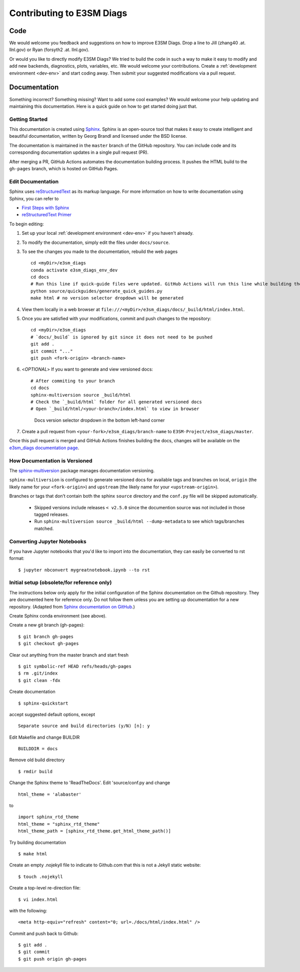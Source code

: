 **************************
Contributing to E3SM Diags
**************************

.. highlight:: none

Code
====

We would welcome you feedback and suggestions on how to improve E3SM Diags.
Drop a line to Jill (zhang40 .at. llnl.gov) or Ryan (forsyth2 .at. llnl.gov).

Or would you like to directly modify E3SM Diags? We tried to build the code in such a way
to make it easy to modify and add new backends, diagnostics, plots, variables, etc.
We would welcome your contributions. Create a :ref:`development environment <dev-env>`
and start coding away. Then submit your suggested modifications via a pull request.

Documentation
=============

Something incorrect? Something missing? Want to add some cool examples?
We would welcome your help updating and maintaining this documentation.
Here is a quick guide on how to get started doing just that.

Getting Started
--------------------------

This documentation is created using
`Sphinx <http://www.sphinx-doc.org/en/stable>`_. Sphinx is an open-source tool
that makes it easy to create intelligent and beautiful documentation, written
by Georg Brandl and licensed under the BSD license.

The documentation is maintained in the ``master`` branch of the GitHub repository.
You can include code and its corresponding documentation updates in a single pull request (PR).

After merging a PR, GitHub Actions automates the documentation building process.
It pushes the HTML build to the ``gh-pages`` branch, which is hosted on GitHub Pages.

Edit Documentation
-------------------------------

Sphinx uses `reStructuredText <http://docutils.sourceforge.net/rst.html>`_
as its markup language. For more information on how to write documentation
using Sphinx, you can refer to

* `First Steps with Sphinx <http://www.sphinx-doc.org/en/stable/tutorial.html>`_
* `reStructuredText Primer <http://www.sphinx-doc.org/en/stable/rest.html#external-links>`_

To begin editing:

1. Set up your local :ref:`development environment <dev-env>` if you haven't already.

2. To modify the documentation, simply edit the files under ``docs/source``.

3. To see the changes you made to the documentation, rebuild the web pages ::

    cd <myDir>/e3sm_diags
    conda activate e3sm_diags_env_dev
    cd docs
    # Run this line if quick-guide files were updated. GitHub Actions will run this line while building the docs.
    python source/quickguides/generate_quick_guides.py
    make html # no version selector dropdown will be generated

4. View them locally in a web browser at ``file:///<myDir>/e3sm_diags/docs/_build/html/index.html``.

5. Once you are satisfied with your modifications, commit and push changes to the repository: ::

    cd <myDir>/e3sm_diags
    # `docs/_build` is ignored by git since it does not need to be pushed
    git add .
    git commit "..."
    git push <fork-origin> <branch-name>

6. <`OPTIONAL`> If you want to generate and view versioned docs: ::

    # After commiting to your branch
    cd docs
    sphinx-multiversion source _build/html
    # Check the `_build/html` folder for all generated versioned docs
    # Open `_build/html/<your-branch>/index.html` to view in browser

   .. figure:: _static/docs-version-selector.png
      :alt: Docs version selector

      Docs version selector dropdown in the bottom left-hand corner

7. Create a pull request from ``<your-fork>/e3sm_diags/branch-name`` to ``E3SM-Project/e3sm_diags/master``.

Once this pull request is merged and GitHub Actions finishes building the docs, changes will be available on the
`e3sm_diags documentation page <https://e3sm-project.github.io/e3sm_diags/>`_.

How Documentation is Versioned
------------------------------
The `sphinx-multiversion <https://github.com/Holzhaus/sphinx-multiversion>`_ package manages documentation versioning.

``sphinx-multiversion`` is configured to generate versioned docs for available tags and
branches on local, ``origin`` (the likely name for your ``<fork-origin>``) and
``upstream`` (the likely name for your ``<upstream-origin>``).

Branches or tags that don’t contain both the sphinx ``source`` directory and the ``conf.py`` file will be skipped automatically.

    - Skipped versions include releases ``< v2.5.0`` since the documention source was not included in those tagged releases.
    - Run ``sphinx-multiversion source _build/html --dump-metadata`` to see which tags/branches matched.

Converting Jupyter Notebooks
----------------------------

If you have Jupyter notebooks that you'd like to import into the documentation,
they can easily be converted to rst format: ::

   $ jupyter nbconvert mygreatnotebook.ipynb --to rst

Initial setup (obsolete/for reference only)
-------------------------------------------

The instructions below only apply for the initial configuration of the
Sphinx documentation on the Github repository. They are documented here
for reference only. Do not follow them unless you are setting up documentation
for a new repository. (Adapted from `Sphinx documentation on GitHub
<http://datadesk.latimes.com/posts/2012/01/sphinx-on-github>`_.)

Create Sphinx conda environment (see above).

Create a new git branch (gh-pages): ::

  $ git branch gh-pages
  $ git checkout gh-pages

Clear out anything from the master branch and start fresh ::

  $ git symbolic-ref HEAD refs/heads/gh-pages
  $ rm .git/index
  $ git clean -fdx

Create documentation ::

  $ sphinx-quickstart

accept suggested default options, except ::

  Separate source and build directories (y/N) [n]: y

Edit Makefile and change BUILDIR ::

  BUILDDIR = docs

Remove old build directory ::

  $ rmdir build

Change the Sphinx theme to 'ReadTheDocs'. Edit 'source/conf.py and change ::

  html_theme = 'alabaster'

to ::

  import sphinx_rtd_theme
  html_theme = "sphinx_rtd_theme"
  html_theme_path = [sphinx_rtd_theme.get_html_theme_path()]

Try building documentation ::

  $ make html

Create an empty .nojekyll file to indicate to Github.com that this
is not a Jekyll static website: ::

  $ touch .nojekyll

Create a top-level re-direction file: ::

  $ vi index.html

with the following: ::

  <meta http-equiv="refresh" content="0; url=./docs/html/index.html" />

Commit and push back to Github: ::

  $ git add .
  $ git commit
  $ git push origin gh-pages

